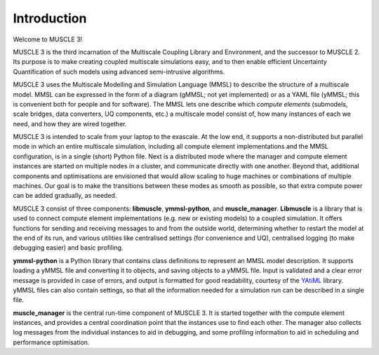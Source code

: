 Introduction
============

Welcome to MUSCLE 3!

MUSCLE 3 is the third incarnation of the Multiscale Coupling Library and
Environment, and the successor to MUSCLE 2. Its purpose is to make creating
coupled multiscale simulations easy, and to then enable efficient Uncertainty
Quantification of such models using advanced semi-intrusive algorithms.

MUSCLE 3 uses the Multiscale Modelling and Simulation Language (MMSL) to
describe the structure of a multiscale model. MMSL can be expressed in the form
of a diagram (gMMSL; not yet implemented) or as a YAML file (yMMSL; this is
convenient both for people and for software). The MMSL lets one describe which
*compute elements* (submodels, scale bridges, data converters, UQ components,
etc.) a multiscale model consist of, how many instances of each we need, and how
they are wired together.

MUSCLE 3 is intended to scale from your laptop to the exascale. At the low end,
it supports a non-distributed but parallel mode in which an entire multiscale
simulation, including all compute element implementations and the MMSL
configuration, is in a single (short) Python file. Next is a distributed mode
where the manager and compute element instances are started on multiple nodes
in a cluster, and communicate directly with one another. Beyond that, additional
components and optimisations are envisioned that would allow scaling to huge
machines or combinations of multiple machines. Our goal is to make the
transitions between these modes as smooth as possible, so that extra compute
power can be added gradually, as needed.

MUSCLE 3 consist of three components: **libmuscle**, **ymmsl-python**, and
**muscle_manager**. **Libmuscle** is a library that is used to connect compute
element implementations (e.g. new or existing models) to a coupled simulation.
It offers functions for sending and receiving messages to and from the outside
world, determining whether to restart the model at the end of its run, and
various utilities like centralised settings (for convenience and UQ),
centralised logging (to make debugging easier) and basic profiling.

**ymmsl-python** is a Python library that contains class definitions to
represent an MMSL model description. It supports loading a yMMSL file and
converting it to objects, and saving objects to a yMMSL file. Input is validated
and a clear error message is provided in case of errors, and output is formatted
for good readability, courtesy of the `YAtiML <https://yatiml.readthedocs.io>`_
library.  yMMSL files can also contain settings, so that all the information
needed for a simulation run can be described in a single file.

**muscle_manager** is the central run-time component of MUSCLE 3. It is started
together with the compute element instances, and provides a central coordination
point that the instances use to find each other. The manager also collects log
messages from the individual instances to aid in debugging, and some profiling
information to aid in scheduling and performance optimisation.

